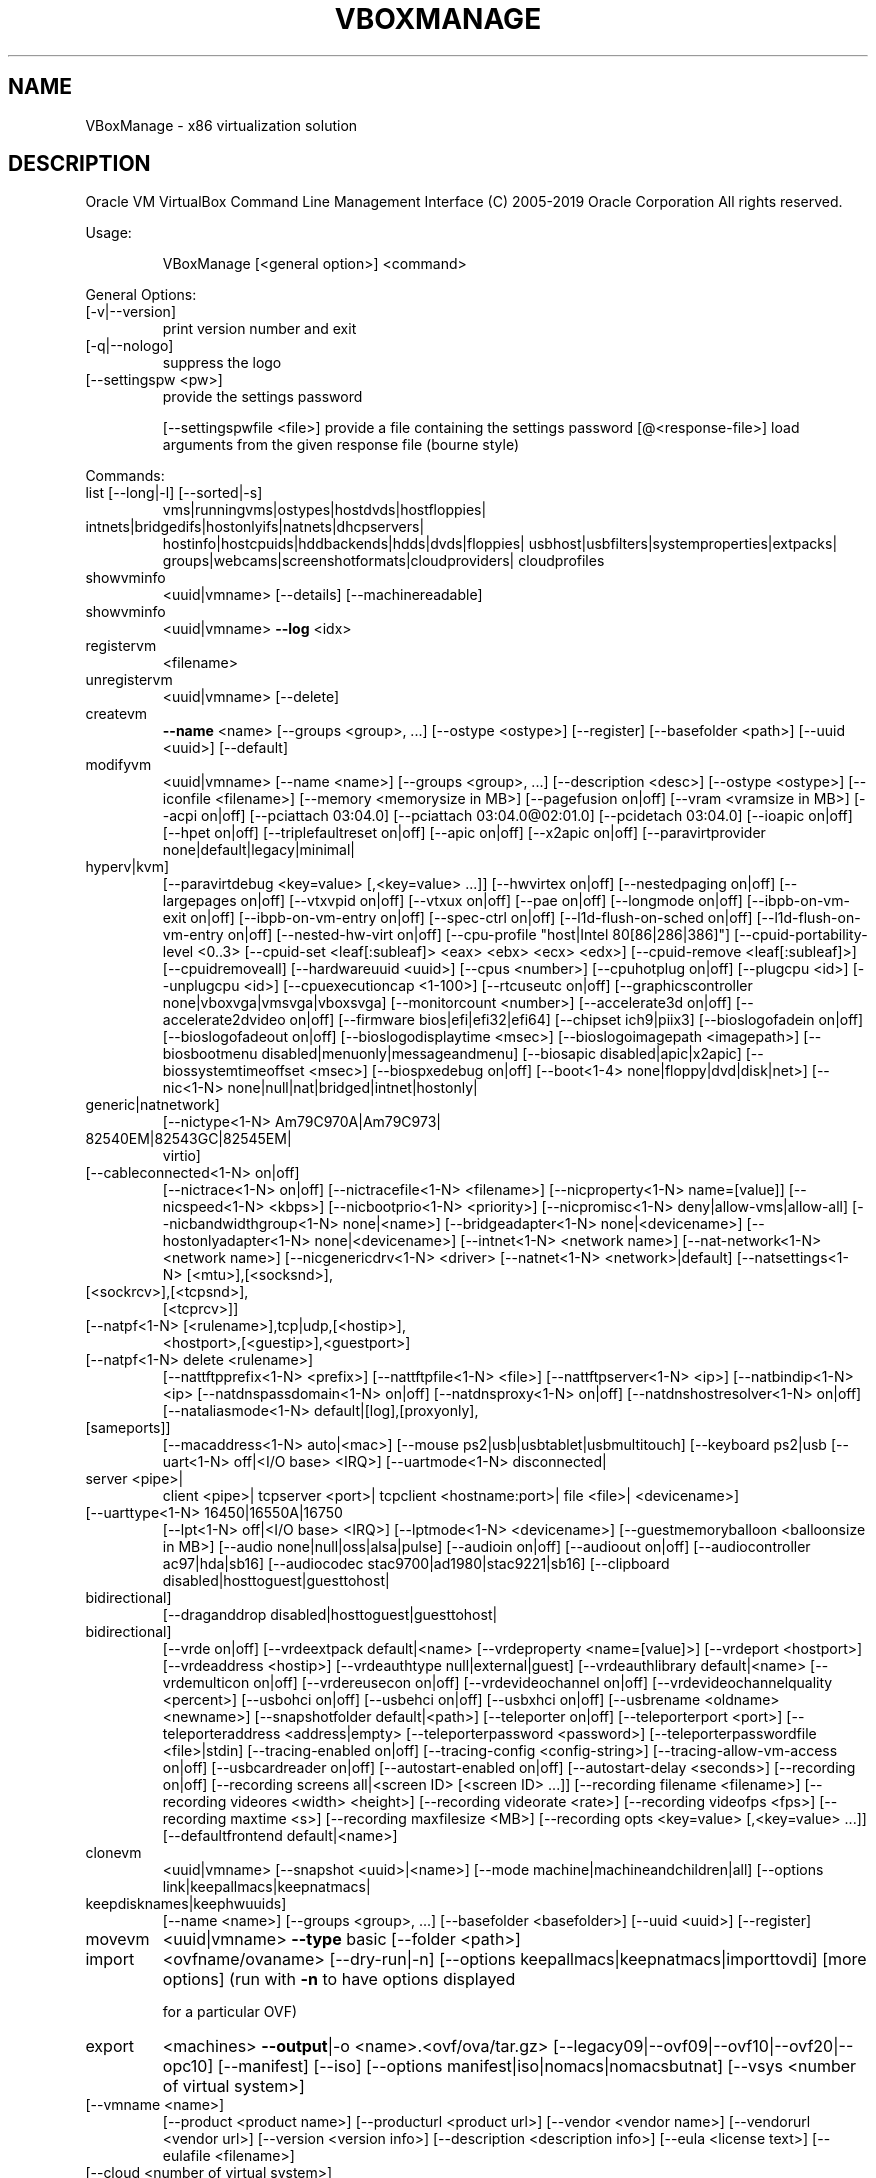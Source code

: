 .\" DO NOT MODIFY THIS FILE!  It was generated by help2man 1.47.6.
.TH VBOXMANAGE "1" "January 2019" "VBoxManage" "User Commands"
.SH NAME
VBoxManage \- x86 virtualization solution
.SH DESCRIPTION
Oracle VM VirtualBox Command Line Management Interface
(C) 2005\-2019 Oracle Corporation
All rights reserved.
.PP
Usage:
.IP
VBoxManage [<general option>] <command>
.PP
General Options:
.TP
[\-v|\-\-version]
print version number and exit
.TP
[\-q|\-\-nologo]
suppress the logo
.TP
[\-\-settingspw <pw>]
provide the settings password
.IP
[\-\-settingspwfile <file>] provide a file containing the settings password
[@<response\-file>]        load arguments from the given response file (bourne style)
.PP
Commands:
.TP
list [\-\-long|\-l] [\-\-sorted|\-s]
vms|runningvms|ostypes|hostdvds|hostfloppies|
.TP
intnets|bridgedifs|hostonlyifs|natnets|dhcpservers|
hostinfo|hostcpuids|hddbackends|hdds|dvds|floppies|
usbhost|usbfilters|systemproperties|extpacks|
groups|webcams|screenshotformats|cloudproviders|
cloudprofiles
.TP
showvminfo
<uuid|vmname> [\-\-details]
[\-\-machinereadable]
.TP
showvminfo
<uuid|vmname> \fB\-\-log\fR <idx>
.TP
registervm
<filename>
.TP
unregistervm
<uuid|vmname> [\-\-delete]
.TP
createvm
\fB\-\-name\fR <name>
[\-\-groups <group>, ...]
[\-\-ostype <ostype>]
[\-\-register]
[\-\-basefolder <path>]
[\-\-uuid <uuid>]
[\-\-default]
.TP
modifyvm
<uuid|vmname>
[\-\-name <name>]
[\-\-groups <group>, ...]
[\-\-description <desc>]
[\-\-ostype <ostype>]
[\-\-iconfile <filename>]
[\-\-memory <memorysize in MB>]
[\-\-pagefusion on|off]
[\-\-vram <vramsize in MB>]
[\-\-acpi on|off]
[\-\-pciattach 03:04.0]
[\-\-pciattach 03:04.0@02:01.0]
[\-\-pcidetach 03:04.0]
[\-\-ioapic on|off]
[\-\-hpet on|off]
[\-\-triplefaultreset on|off]
[\-\-apic on|off]
[\-\-x2apic on|off]
[\-\-paravirtprovider none|default|legacy|minimal|
.TP
hyperv|kvm]
[\-\-paravirtdebug <key=value> [,<key=value> ...]]
[\-\-hwvirtex on|off]
[\-\-nestedpaging on|off]
[\-\-largepages on|off]
[\-\-vtxvpid on|off]
[\-\-vtxux on|off]
[\-\-pae on|off]
[\-\-longmode on|off]
[\-\-ibpb\-on\-vm\-exit on|off]
[\-\-ibpb\-on\-vm\-entry on|off]
[\-\-spec\-ctrl on|off]
[\-\-l1d\-flush\-on\-sched on|off]
[\-\-l1d\-flush\-on\-vm\-entry on|off]
[\-\-nested\-hw\-virt on|off]
[\-\-cpu\-profile "host|Intel 80[86|286|386]"]
[\-\-cpuid\-portability\-level <0..3>
[\-\-cpuid\-set <leaf[:subleaf]> <eax> <ebx> <ecx> <edx>]
[\-\-cpuid\-remove <leaf[:subleaf]>]
[\-\-cpuidremoveall]
[\-\-hardwareuuid <uuid>]
[\-\-cpus <number>]
[\-\-cpuhotplug on|off]
[\-\-plugcpu <id>]
[\-\-unplugcpu <id>]
[\-\-cpuexecutioncap <1\-100>]
[\-\-rtcuseutc on|off]
[\-\-graphicscontroller none|vboxvga|vmsvga|vboxsvga]
[\-\-monitorcount <number>]
[\-\-accelerate3d on|off]
[\-\-accelerate2dvideo on|off]
[\-\-firmware bios|efi|efi32|efi64]
[\-\-chipset ich9|piix3]
[\-\-bioslogofadein on|off]
[\-\-bioslogofadeout on|off]
[\-\-bioslogodisplaytime <msec>]
[\-\-bioslogoimagepath <imagepath>]
[\-\-biosbootmenu disabled|menuonly|messageandmenu]
[\-\-biosapic disabled|apic|x2apic]
[\-\-biossystemtimeoffset <msec>]
[\-\-biospxedebug on|off]
[\-\-boot<1\-4> none|floppy|dvd|disk|net>]
[\-\-nic<1\-N> none|null|nat|bridged|intnet|hostonly|
.TP
generic|natnetwork]
[\-\-nictype<1\-N> Am79C970A|Am79C973|
.TP
82540EM|82543GC|82545EM|
virtio]
.TP
[\-\-cableconnected<1\-N> on|off]
[\-\-nictrace<1\-N> on|off]
[\-\-nictracefile<1\-N> <filename>]
[\-\-nicproperty<1\-N> name=[value]]
[\-\-nicspeed<1\-N> <kbps>]
[\-\-nicbootprio<1\-N> <priority>]
[\-\-nicpromisc<1\-N> deny|allow\-vms|allow\-all]
[\-\-nicbandwidthgroup<1\-N> none|<name>]
[\-\-bridgeadapter<1\-N> none|<devicename>]
[\-\-hostonlyadapter<1\-N> none|<devicename>]
[\-\-intnet<1\-N> <network name>]
[\-\-nat\-network<1\-N> <network name>]
[\-\-nicgenericdrv<1\-N> <driver>
[\-\-natnet<1\-N> <network>|default]
[\-\-natsettings<1\-N> [<mtu>],[<socksnd>],
.TP
[<sockrcv>],[<tcpsnd>],
[<tcprcv>]]
.TP
[\-\-natpf<1\-N> [<rulename>],tcp|udp,[<hostip>],
<hostport>,[<guestip>],<guestport>]
.TP
[\-\-natpf<1\-N> delete <rulename>]
[\-\-nattftpprefix<1\-N> <prefix>]
[\-\-nattftpfile<1\-N> <file>]
[\-\-nattftpserver<1\-N> <ip>]
[\-\-natbindip<1\-N> <ip>
[\-\-natdnspassdomain<1\-N> on|off]
[\-\-natdnsproxy<1\-N> on|off]
[\-\-natdnshostresolver<1\-N> on|off]
[\-\-nataliasmode<1\-N> default|[log],[proxyonly],
.TP
[sameports]]
[\-\-macaddress<1\-N> auto|<mac>]
[\-\-mouse ps2|usb|usbtablet|usbmultitouch]
[\-\-keyboard ps2|usb
[\-\-uart<1\-N> off|<I/O base> <IRQ>]
[\-\-uartmode<1\-N> disconnected|
.TP
server <pipe>|
client <pipe>|
tcpserver <port>|
tcpclient <hostname:port>|
file <file>|
<devicename>]
.TP
[\-\-uarttype<1\-N> 16450|16550A|16750
[\-\-lpt<1\-N> off|<I/O base> <IRQ>]
[\-\-lptmode<1\-N> <devicename>]
[\-\-guestmemoryballoon <balloonsize in MB>]
[\-\-audio none|null|oss|alsa|pulse]
[\-\-audioin on|off]
[\-\-audioout on|off]
[\-\-audiocontroller ac97|hda|sb16]
[\-\-audiocodec stac9700|ad1980|stac9221|sb16]
[\-\-clipboard disabled|hosttoguest|guesttohost|
.TP
bidirectional]
[\-\-draganddrop disabled|hosttoguest|guesttohost|
.TP
bidirectional]
[\-\-vrde on|off]
[\-\-vrdeextpack default|<name>
[\-\-vrdeproperty <name=[value]>]
[\-\-vrdeport <hostport>]
[\-\-vrdeaddress <hostip>]
[\-\-vrdeauthtype null|external|guest]
[\-\-vrdeauthlibrary default|<name>
[\-\-vrdemulticon on|off]
[\-\-vrdereusecon on|off]
[\-\-vrdevideochannel on|off]
[\-\-vrdevideochannelquality <percent>]
[\-\-usbohci on|off]
[\-\-usbehci on|off]
[\-\-usbxhci on|off]
[\-\-usbrename <oldname> <newname>]
[\-\-snapshotfolder default|<path>]
[\-\-teleporter on|off]
[\-\-teleporterport <port>]
[\-\-teleporteraddress <address|empty>
[\-\-teleporterpassword <password>]
[\-\-teleporterpasswordfile <file>|stdin]
[\-\-tracing\-enabled on|off]
[\-\-tracing\-config <config\-string>]
[\-\-tracing\-allow\-vm\-access on|off]
[\-\-usbcardreader on|off]
[\-\-autostart\-enabled on|off]
[\-\-autostart\-delay <seconds>]
[\-\-recording on|off]
[\-\-recording screens all|<screen ID> [<screen ID> ...]]
[\-\-recording filename <filename>]
[\-\-recording videores <width> <height>]
[\-\-recording videorate <rate>]
[\-\-recording videofps <fps>]
[\-\-recording maxtime <s>]
[\-\-recording maxfilesize <MB>]
[\-\-recording opts <key=value> [,<key=value> ...]]
[\-\-defaultfrontend default|<name>]
.TP
clonevm
<uuid|vmname>
[\-\-snapshot <uuid>|<name>]
[\-\-mode machine|machineandchildren|all]
[\-\-options link|keepallmacs|keepnatmacs|
.TP
keepdisknames|keephwuuids]
[\-\-name <name>]
[\-\-groups <group>, ...]
[\-\-basefolder <basefolder>]
[\-\-uuid <uuid>]
[\-\-register]
.TP
movevm
<uuid|vmname>
\fB\-\-type\fR basic
[\-\-folder <path>]
.TP
import
<ovfname/ovaname>
[\-\-dry\-run|\-n]
[\-\-options keepallmacs|keepnatmacs|importtovdi]
[more options]
(run with \fB\-n\fR to have options displayed
.IP
for a particular OVF)
.TP
export
<machines> \fB\-\-output\fR|\-o <name>.<ovf/ova/tar.gz>
[\-\-legacy09|\-\-ovf09|\-\-ovf10|\-\-ovf20|\-\-opc10]
[\-\-manifest]
[\-\-iso]
[\-\-options manifest|iso|nomacs|nomacsbutnat]
[\-\-vsys <number of virtual system>]
.TP
[\-\-vmname <name>]
[\-\-product <product name>]
[\-\-producturl <product url>]
[\-\-vendor <vendor name>]
[\-\-vendorurl <vendor url>]
[\-\-version <version info>]
[\-\-description <description info>]
[\-\-eula <license text>]
[\-\-eulafile <filename>]
.TP
[\-\-cloud <number of virtual system>]
[\-\-vmname <name>]
[\-\-cloudprofile <cloud profile name>]
[\-\-cloudshape <shape>]
[\-\-clouddomain <domain>]
[\-\-clouddisksize <disk size in GB>]
[\-\-cloudbucket <bucket name>]
[\-\-cloudocivcn <OCI vcn id>]
[\-\-cloudocisubnet <OCI subnet id>]
[\-\-cloudkeepobject <true/false>]
[\-\-cloudlaunchinstance <true/false>]
[\-\-cloudpublicip <true/false>]
.TP
startvm
<uuid|vmname>...
[\-\-type gui|sdl|headless|separate]
[\-E|\-\-putenv <NAME>[=<VALUE>]]
.TP
controlvm
<uuid|vmname>
pause|resume|reset|poweroff|savestate|
acpipowerbutton|acpisleepbutton|
keyboardputscancode <hex> [<hex> ...]|
keyboardputstring <string1> [<string2> ...]|
keyboardputfile <filename>|
setlinkstate<1\-N> on|off |
nic<1\-N> null|nat|bridged|intnet|hostonly|generic|
.TP
natnetwork [<devicename>] |
nictrace<1\-N> on|off |
nictracefile<1\-N> <filename> |
nicproperty<1\-N> name=[value] |
nicpromisc<1\-N> deny|allow\-vms|allow\-all |
natpf<1\-N> [<rulename>],tcp|udp,[<hostip>],
.TP
<hostport>,[<guestip>],<guestport> |
natpf<1\-N> delete <rulename> |
guestmemoryballoon <balloonsize in MB> |
usbattach <uuid>|<address>
.TP
[\-\-capturefile <filename>] |
usbdetach <uuid>|<address> |
audioin on|off |
audioout on|off |
clipboard disabled|hosttoguest|guesttohost|
.TP
bidirectional |
draganddrop disabled|hosttoguest|guesttohost|
.TP
bidirectional |
vrde on|off |
vrdeport <port> |
vrdeproperty <name=[value]> |
vrdevideochannelquality <percent> |
setvideomodehint <xres> <yres> <bpp>
.TP
[[<display>] [<enabled:yes|no> |
[<xorigin> <yorigin>]]] |
.TP
setscreenlayout <display> on|primary <xorigin> <yorigin> <xres> <yres> <bpp> | off
screenshotpng <file> [display] |
recording on|off |
recording screens all|none|<screen>,[<screen>...] |
recording filename <file> |
recording videores <width>x<height> |
recording videorate <rate> |
recording videofps <fps> |
recording maxtime <s> |
recording maxfilesize <MB> |
setcredentials <username>
.TP
\fB\-\-passwordfile\fR <file> | <password>
<domain>
[\-\-allowlocallogon <yes|no>] |
.TP
teleport \fB\-\-host\fR <name> \fB\-\-port\fR <port>
[\-\-maxdowntime <msec>]
[\-\-passwordfile <file> |
.TP
\fB\-\-password\fR <password>] |
plugcpu <id> |
unplugcpu <id> |
cpuexecutioncap <1\-100>
webcam <attach [path [settings]]> | <detach [path]> | <list>
addencpassword <id>
.TP
<password file>|\-
[\-\-removeonsuspend <yes|no>]
.TP
removeencpassword <id>
removeallencpasswords
changeuartmode<1\-N> disconnected|
.TP
server <pipe>|
client <pipe>|
tcpserver <port>|
tcpclient <hostname:port>|
file <file>|
<devicename>]
.TP
discardstate
<uuid|vmname>
.TP
adoptstate
<uuid|vmname> <state_file>
.TP
snapshot
<uuid|vmname>
take <name> [\-\-description <desc>] [\-\-live]
.TP
[\-\-uniquename Number,Timestamp,Space,Force] |
delete <uuid|snapname> |
restore <uuid|snapname> |
restorecurrent |
edit <uuid|snapname>|\-\-current
.TP
[\-\-name <name>]
[\-\-description <desc>] |
.TP
list [\-\-details|\-\-machinereadable] |
showvminfo <uuid|snapname>
.TP
closemedium
[disk|dvd|floppy] <uuid|filename>
[\-\-delete]
.TP
storageattach
<uuid|vmname>
\fB\-\-storagectl\fR <name>
[\-\-port <number>]
[\-\-device <number>]
[\-\-type dvddrive|hdd|fdd]
[\-\-medium none|emptydrive|additions|
.TP
<uuid|filename>|host:<drive>|iscsi]
[\-\-mtype normal|writethrough|immutable|shareable|
.TP
readonly|multiattach]
[\-\-comment <text>]
[\-\-setuuid <uuid>]
[\-\-setparentuuid <uuid>]
[\-\-passthrough on|off]
[\-\-tempeject on|off]
[\-\-nonrotational on|off]
[\-\-discard on|off]
[\-\-hotpluggable on|off]
[\-\-bandwidthgroup <name>]
[\-\-forceunmount]
[\-\-server <name>|<ip>]
[\-\-target <target>]
[\-\-tport <port>]
[\-\-lun <lun>]
[\-\-encodedlun <lun>]
[\-\-username <username>]
[\-\-password <password>]
[\-\-passwordfile <file>]
[\-\-initiator <initiator>]
[\-\-intnet]
.TP
storagectl
<uuid|vmname>
\fB\-\-name\fR <name>
[\-\-add ide|sata|scsi|floppy|sas|usb|pcie]
[\-\-controller LSILogic|LSILogicSAS|BusLogic|
.TP
IntelAHCI|PIIX3|PIIX4|ICH6|I82078|
[             USB|NVMe]
[\-\-portcount <1\-n>]
[\-\-hostiocache on|off]
[\-\-bootable on|off]
[\-\-rename <name>]
[\-\-remove]
.TP
bandwidthctl
<uuid|vmname>
add <name> \fB\-\-type\fR disk|network
.TP
\fB\-\-limit\fR <megabytes per second>[k|m|g|K|M|G] |
set <name>
.TP
\fB\-\-limit\fR <megabytes per second>[k|m|g|K|M|G] |
remove <name> |
list [\-\-machinereadable]
(limit units: k=kilobit, m=megabit, g=gigabit,
.IP
K=kilobyte, M=megabyte, G=gigabyte)
.TP
showmediuminfo
[disk|dvd|floppy] <uuid|filename>
.TP
createmedium
[disk|dvd|floppy] \fB\-\-filename\fR <filename>
[\-\-size <megabytes>|\-\-sizebyte <bytes>]
[\-\-diffparent <uuid>|<filename>
[\-\-format VDI|VMDK|VHD] (default: VDI)
[\-\-variant Standard,Fixed,Split2G,Stream,ESX,
.IP
Formatted]
.TP
modifymedium
[disk|dvd|floppy] <uuid|filename>
[\-\-type normal|writethrough|immutable|shareable|
.TP
readonly|multiattach]
[\-\-autoreset on|off]
[\-\-property <name=[value]>]
[\-\-compact]
[\-\-resize <megabytes>|\-\-resizebyte <bytes>]
[\-\-move <path>]
[\-\-setlocation <path>]
[\-\-description <description string>]
.TP
clonemedium
[disk|dvd|floppy] <uuid|inputfile> <uuid|outputfile>
[\-\-format VDI|VMDK|VHD|RAW|<other>]
[\-\-variant Standard,Fixed,Split2G,Stream,ESX]
[\-\-existing]
.TP
mediumproperty
[disk|dvd|floppy] set <uuid|filename>
<property> <value>
.TP
[disk|dvd|floppy] get <uuid|filename>
<property>
.TP
[disk|dvd|floppy] delete <uuid|filename>
<property>
.TP
encryptmedium
<uuid|filename>
[\-\-newpassword <file>|\-]
[\-\-oldpassword <file>|\-]
[\-\-cipher <cipher identifier>]
[\-\-newpasswordid <password identifier>]
.TP
checkmediumpwd
<uuid|filename>
<pwd file>|\-
.TP
convertfromraw
<filename> <outputfile>
[\-\-format VDI|VMDK|VHD]
[\-\-variant Standard,Fixed,Split2G,Stream,ESX]
[\-\-uuid <uuid>]
.TP
convertfromraw
stdin <outputfile> <bytes>
[\-\-format VDI|VMDK|VHD]
[\-\-variant Standard,Fixed,Split2G,Stream,ESX]
[\-\-uuid <uuid>]
.TP
getextradata
global|<uuid|vmname>
<key>|[enumerate]
.TP
setextradata
global|<uuid|vmname>
<key>
[<value>] (no value deletes key)
.TP
setproperty
machinefolder default|<folder> |
hwvirtexclusive on|off |
vrdeauthlibrary default|<library> |
websrvauthlibrary default|null|<library> |
vrdeextpack null|<library> |
autostartdbpath null|<folder> |
loghistorycount <value>
defaultfrontend default|<name>
logginglevel <log setting>
proxymode system|noproxy|manual
proxyurl <url>
.TP
usbfilter
add <index,0\-N>
\fB\-\-target\fR <uuid|vmname>|global
\fB\-\-name\fR <string>
\fB\-\-action\fR ignore|hold (global filters only)
[\-\-active yes|no] (yes)
[\-\-vendorid <XXXX>] (null)
[\-\-productid <XXXX>] (null)
[\-\-revision <IIFF>] (null)
[\-\-manufacturer <string>] (null)
[\-\-product <string>] (null)
[\-\-remote yes|no] (null, VM filters only)
[\-\-serialnumber <string>] (null)
[\-\-maskedinterfaces <XXXXXXXX>]
.TP
usbfilter
modify <index,0\-N>
\fB\-\-target\fR <uuid|vmname>|global
[\-\-name <string>]
[\-\-action ignore|hold] (global filters only)
[\-\-active yes|no]
[\-\-vendorid <XXXX>|""]
[\-\-productid <XXXX>|""]
[\-\-revision <IIFF>|""]
[\-\-manufacturer <string>|""]
[\-\-product <string>|""]
[\-\-remote yes|no] (null, VM filters only)
[\-\-serialnumber <string>|""]
[\-\-maskedinterfaces <XXXXXXXX>]
.TP
usbfilter
remove <index,0\-N>
\fB\-\-target\fR <uuid|vmname>|global
.TP
sharedfolder
add <uuid|vmname>
\fB\-\-name\fR <name> \fB\-\-hostpath\fR <hostpath>
[\-\-transient] [\-\-readonly] [\-\-automount]
.TP
sharedfolder
remove <uuid|vmname>
\fB\-\-name\fR <name> [\-\-transient]
.TP
guestproperty
get <uuid|vmname>
<property> [\-\-verbose]
.TP
guestproperty
set <uuid|vmname>
<property> [<value> [\-\-flags <flags>]]
.TP
guestproperty
delete|unset <uuid|vmname>
<property>
.TP
guestproperty
enumerate <uuid|vmname>
[\-\-patterns <patterns>]
.TP
guestproperty
wait <uuid|vmname> <patterns>
[\-\-timeout <msec>] [\-\-fail\-on\-timeout]
.TP
guestcontrol
<uuid|vmname> [\-\-verbose|\-v] [\-\-quiet|\-q]
.TP
[\-\-username <name>] [\-\-domain <domain>]
[\-\-passwordfile <file> | \fB\-\-password\fR <password>]
.TP
run [common\-options]
[\-\-exe <path to executable>] [\-\-timeout <msec>]
[\-E|\-\-putenv <NAME>[=<VALUE>]] [\-\-unquoted\-args]
[\-\-ignore\-operhaned\-processes] [\-\-profile]
[\-\-no\-wait\-stdout|\-\-wait\-stdout]
[\-\-no\-wait\-stderr|\-\-wait\-stderr]
[\-\-dos2unix] [\-\-unix2dos]
\fB\-\-\fR <program/arg0> [argument1] ... [argumentN]]
.TP
start [common\-options]
[\-\-exe <path to executable>] [\-\-timeout <msec>]
[\-E|\-\-putenv <NAME>[=<VALUE>]] [\-\-unquoted\-args]
[\-\-ignore\-operhaned\-processes] [\-\-profile]
\fB\-\-\fR <program/arg0> [argument1] ... [argumentN]]
.TP
copyfrom [common\-options]
[\-\-follow] [\-R|\-\-recursive]
<guest\-src0> [guest\-src1 [...]] <host\-dst>
.TP
copyfrom [common\-options]
[\-\-follow] [\-R|\-\-recursive]
[\-\-target\-directory <host\-dst\-dir>]
<guest\-src0> [guest\-src1 [...]]
.TP
copyto [common\-options]
[\-\-follow] [\-R|\-\-recursive]
<host\-src0> [host\-src1 [...]] <guest\-dst>
.TP
copyto [common\-options]
[\-\-follow] [\-R|\-\-recursive]
[\-\-target\-directory <guest\-dst>]
<host\-src0> [host\-src1 [...]]
.TP
mkdir|createdir[ectory] [common\-options]
[\-\-parents] [\-\-mode <mode>]
<guest directory> [...]
.TP
rmdir|removedir[ectory] [common\-options]
[\-R|\-\-recursive]
<guest directory> [...]
.TP
removefile|rm [common\-options] [\-f|\-\-force]
<guest file> [...]
.TP
mv|move|ren[ame] [common\-options]
<source> [source1 [...]] <dest>
.TP
mktemp|createtemp[orary] [common\-options]
[\-\-secure] [\-\-mode <mode>] [\-\-tmpdir <directory>]
<template>
.TP
stat [common\-options]
<file> [...]
.TP
guestcontrol
<uuid|vmname> [\-\-verbose|\-v] [\-\-quiet|\-q]
.IP
list <all|sessions|processes|files> [common\-opts]
.TP
closeprocess [common\-options]
<   \fB\-\-session\-id\fR <ID>
.TP
| \fB\-\-session\-name\fR <name or pattern>
<PID1> [PID1 [...]]
.TP
closesession [common\-options]
<  \fB\-\-all\fR | \fB\-\-session\-id\fR <ID>
.IP
| \fB\-\-session\-name\fR <name or pattern> >
.TP
updatega|updateguestadditions|updateadditions
[\-\-source <guest additions .ISO>]
[\-\-wait\-start] [common\-options]
[\-\- [<argument1>] ... [<argumentN>]]
.IP
watch [common\-options]
.TP
metrics
list [*|host|<vmname> [<metric_list>]]
.IP
(comma\-separated)
.TP
metrics
setup
[\-\-period <seconds>] (default: 1)
[\-\-samples <count>] (default: 1)
[\-\-list]
[*|host|<vmname> [<metric_list>]]
.TP
metrics
query [*|host|<vmname> [<metric_list>]]
.TP
metrics
enable
[\-\-list]
[*|host|<vmname> [<metric_list>]]
.TP
metrics
disable
[\-\-list]
[*|host|<vmname> [<metric_list>]]
.TP
metrics
collect
[\-\-period <seconds>] (default: 1)
[\-\-samples <count>] (default: 1)
[\-\-list]
[\-\-detach]
[*|host|<vmname> [<metric_list>]]
.TP
natnetwork
add \fB\-\-netname\fR <name>
\fB\-\-network\fR <network>
[\-\-enable|\-\-disable]
[\-\-dhcp on|off]
[\-\-port\-forward\-4 <rule>]
[\-\-loopback\-4 <rule>]
[\-\-ipv6 on|off]
[\-\-port\-forward\-6 <rule>]
[\-\-loopback\-6 <rule>]
.TP
natnetwork
remove \fB\-\-netname\fR <name>
.TP
natnetwork
modify \fB\-\-netname\fR <name>
[\-\-network <network>]
[\-\-enable|\-\-disable]
[\-\-dhcp on|off]
[\-\-port\-forward\-4 <rule>]
[\-\-loopback\-4 <rule>]
[\-\-ipv6 on|off]
[\-\-port\-forward\-6 <rule>]
[\-\-loopback\-6 <rule>]
.TP
natnetwork
start \fB\-\-netname\fR <name>
.TP
natnetwork
stop \fB\-\-netname\fR <name>
.TP
natnetwork
list [<pattern>]
.TP
hostonlyif
ipconfig <name>
[\-\-dhcp |
\fB\-\-ip\fR<ipv4> [\-\-netmask<ipv4> (def: 255.255.255.0)] |
\fB\-\-ipv6\fR<ipv6> [\-\-netmasklengthv6<length> (def: 64)]]
create |
remove <name>
.TP
dhcpserver
add|modify \fB\-\-netname\fR <network_name> |
.TP
\fB\-\-ifname\fR <hostonly_if_name>
[\-\-ip <ip_address>
\fB\-\-netmask\fR <network_mask>
\fB\-\-lowerip\fR <lower_ip>
\fB\-\-upperip\fR <upper_ip>]
[\-\-enable | \fB\-\-disable]\fR
[\-\-options [\-\-vm <name> \fB\-\-nic\fR <1\-N>]
.TP
\fB\-\-id\fR <number> [\-\-value <string> | \fB\-\-remove]]\fR
(multiple options allowed after \fB\-\-options\fR)
.TP
dhcpserver
remove \fB\-\-netname\fR <network_name> |
.IP
\fB\-\-ifname\fR <hostonly_if_name>
.TP
usbdevsource
add <source name>
\fB\-\-backend\fR <backend>
\fB\-\-address\fR <address>
.TP
usbdevsource
remove <source name>
.IP
Medium content access:
.IP
VBoxManage mediumio <[\-\-disk=uuid|filename] | [\-\-dvd=uuid|filename] | [\-\-floppy=uuid|filename]> [\-\-password\-file\-|filename] formatfat [\-\-quick]
.IP
VBoxManage mediumio <[\-\-disk=uuid|filename] | [\-\-dvd=uuid|filename] | [\-\-floppy=uuid|filename]> [\-\-password\-file\-|filename] cat [\-\-hex] [\-\-offset=byte\-offset] [\-\-size=bytes] [\-\-output=\-|filename]
.IP
VBoxManage mediumio <[\-\-disk=uuid|filename] | [\-\-dvd=uuid|filename] | [\-\-floppy=uuid|filename]> [\-\-password\-file\-|filename] stream [\-\-format=image\-format] [\-\-variant=image\-variant] [\-\-output=\-|filename]
.IP
Introspection and guest debugging:
.IP
VBoxManage debugvm <uuid|vmname> dumpvmcore [\-\-filename=name]
.IP
VBoxManage debugvm <uuid|vmname> info <item> [args...]
.IP
VBoxManage debugvm <uuid|vmname> injectnmi
.IP
VBoxManage debugvm <uuid|vmname> log [[\-\-release] | [\-\-debug]] [group\-settings...]
.IP
VBoxManage debugvm <uuid|vmname> logdest [[\-\-release] | [\-\-debug]] [destinations...]
.IP
VBoxManage debugvm <uuid|vmname> logflags [[\-\-release] | [\-\-debug]] [flags...]
.IP
VBoxManage debugvm <uuid|vmname> osdetect
.IP
VBoxManage debugvm <uuid|vmname> osinfo
.IP
VBoxManage debugvm <uuid|vmname> osdmesg [\-\-lines=lines]
.IP
VBoxManage debugvm <uuid|vmname> getregisters [\-\-cpu=id] [reg\-set.reg\-name...]
.IP
VBoxManage debugvm <uuid|vmname> setregisters [\-\-cpu=id] [reg\-set.reg\-name=value...]
.IP
VBoxManage debugvm <uuid|vmname> show [[\-\-human\-readable] | [\-\-sh\-export] | [\-\-sh\-eval] | [\-\-cmd\-set]] [settings\-item...]
.IP
VBoxManage debugvm <uuid|vmname> stack [\-\-cpu=id]
.IP
VBoxManage debugvm <uuid|vmname> statistics [\-\-reset] [\-\-descriptions] [\-\-pattern=pattern]
.IP
Extension package management:
.IP
VBoxManage extpack install [\-\-replace] <tarball>
.IP
VBoxManage extpack uninstall [\-\-force] <name>
.IP
VBoxManage extpack cleanup
.IP
Unattended guest OS installation:
.IP
VBoxManage unattended detect <\-\-iso=install\-iso> [\-\-machine\-readable]
.IP
VBoxManage unattended install <uuid|vmname> <\-\-iso=install\-iso> [\-\-user=login] [\-\-password=password] [\-\-password\-file=file] [\-\-full\-user\-name=name] [\-\-key=product\-key] [\-\-install\-additions]
.IP
[\-\-no\-install\-additions] [\-\-additions\-iso=add\-iso] [\-\-install\-txs] [\-\-no\-install\-txs] [\-\-validation\-kit\-iso=testing\-iso] [\-\-locale=ll_CC] [\-\-country=CC] [\-\-time\-zone=tz] [\-\-hostname=fqdn]
[\-\-package\-selection\-adjustment=keyword] [\-\-dry\-run] [\-\-auxiliary\-base\-path=path] [\-\-image\-index=number] [\-\-script\-template=file] [\-\-post\-install\-template=file] [\-\-post\-install\-command=command]
[\-\-extra\-install\-kernel\-parameters=params] [\-\-language=lang] [\-\-start\-vm=session\-type]

